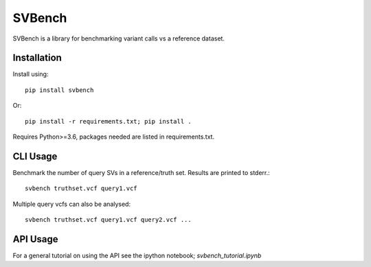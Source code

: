 =======
SVBench
=======

SVBench is a library for benchmarking variant calls vs a reference dataset.


Installation
------------
Install using::

    pip install svbench

Or::

    pip install -r requirements.txt; pip install .

Requires Python>=3.6, packages needed are listed in requirements.txt.


CLI Usage
---------

Benchmark the number of query SVs in a reference/truth set. Results are printed to stderr.::

    svbench truthset.vcf query1.vcf


Multiple query vcfs can also be analysed::

    svbench truthset.vcf query1.vcf query2.vcf ...


API Usage
---------
For a general tutorial on using the API see the ipython notebook; `svbench_tutorial.ipynb`
